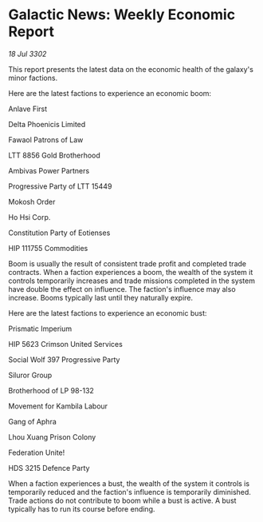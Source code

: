 * Galactic News: Weekly Economic Report

/18 Jul 3302/

This report presents the latest data on the economic health of the galaxy's minor factions. 

Here are the latest factions to experience an economic boom: 

Anlave First 

Delta Phoenicis Limited 

Fawaol Patrons of Law 

LTT 8856 Gold Brotherhood 

Ambivas Power Partners 

Progressive Party of LTT 15449 

Mokosh Order 

Ho Hsi Corp. 

Constitution Party of Eotienses 

HIP 111755 Commodities 

Boom is usually the result of consistent trade profit and completed trade contracts. When a faction experiences a boom, the wealth of the system it controls temporarily increases and trade missions completed in the system have double the effect on influence. The faction's influence may also increase. Booms typically last until they naturally expire. 

Here are the latest factions to experience an economic bust: 

Prismatic Imperium 

HIP 5623 Crimson United Services 

Social Wolf 397 Progressive Party 

Siluror Group 

Brotherhood of LP 98-132 

Movement for Kambila Labour 

Gang of Aphra 

Lhou Xuang Prison Colony 

Federation Unite! 

HDS 3215 Defence Party 

When a faction experiences a bust, the wealth of the system it controls is temporarily reduced and the faction's influence is temporarily diminished. Trade actions do not contribute to boom while a bust is active. A bust typically has to run its course before ending.